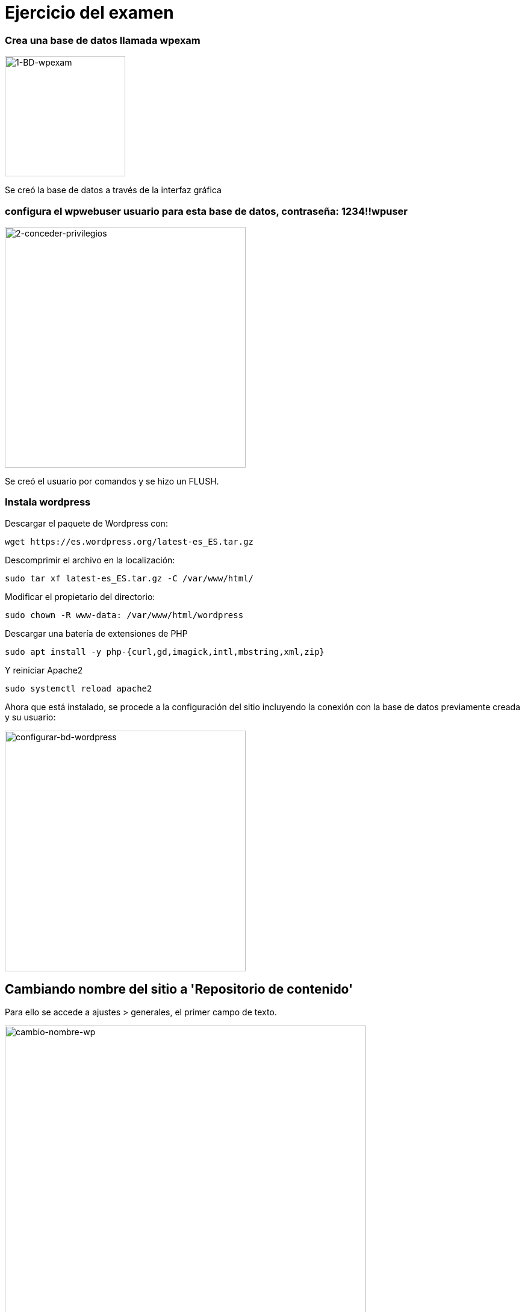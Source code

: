 # Ejercicio del examen

### Crea una base de datos llamada wpexam

image::assets/1-BD-wpexam.png[1-BD-wpexam, 200,200]



Se creó la base de datos a través de la interfaz gráfica




### configura el wpwebuser usuario para esta base de datos, contraseña: 1234!!wpuser


image::assets/2-conceder-privilegios.png[2-conceder-privilegios, 400,400]

Se creó el usuario por comandos y se hizo un FLUSH.



### Instala wordpress


Descargar el paquete de Wordpress con:

```
wget https://es.wordpress.org/latest-es_ES.tar.gz
```


Descomprimir el archivo en la localización:

```
sudo tar xf latest-es_ES.tar.gz -C /var/www/html/
```


Modificar el propietario del directorio:

```
sudo chown -R www-data: /var/www/html/wordpress
```


Descargar una batería de extensiones de PHP

```
sudo apt install -y php-{curl,gd,imagick,intl,mbstring,xml,zip}
```

Y reiniciar Apache2

```
sudo systemctl reload apache2
```


Ahora que está instalado, se procede a la configuración del sitio incluyendo la conexión con la base de datos previamente creada y su usuario:


image::assets/configurar-bd-wordpress.png[configurar-bd-wordpress, 400,400]



## Cambiando nombre del sitio a 'Repositorio de contenido'


Para ello se accede a ajustes > generales, el primer campo de texto.

image::assets/cambio-nombre-wp.png[cambio-nombre-wp, 600,600]



## Se instala el plugin 'Maintenance':

image::assets/instalando-maintenance.png[instalando-maintenance, 400,400]




## Se instala el plugin 'Duplicator' y se hace un backup:


'Crear Nuevo' y dejo la configuración por defecto. Al acabar el proceso, descargo los archivos:

image::assets/duplicator_en_accion.png[duplicator_en_accion, 600,600]




## Se instala el backup en una nueva instancia de Wordpress:


Para ello se instala una nueva instancia de Wordpress, en este caso se le llamará a la carpeta wordpress1. Los archivos creados por el Duplicator son añadidos a la carpeta wordpress1.

Se entra en el enlace  de localhost/wordpress1, se clica en installer.php y se configuran las credenciales de la base de datos, usuario y usuario de base de datos.

image::assets/wordpress1-sitio-duplicado.png[wordpress1-sitio-duplicado, 600,600]


Y ya se tiene el sitio duplicado:


image::assets/instancia-nueva-wordpress.png[instancia-nueva-wordpress, 600,600]